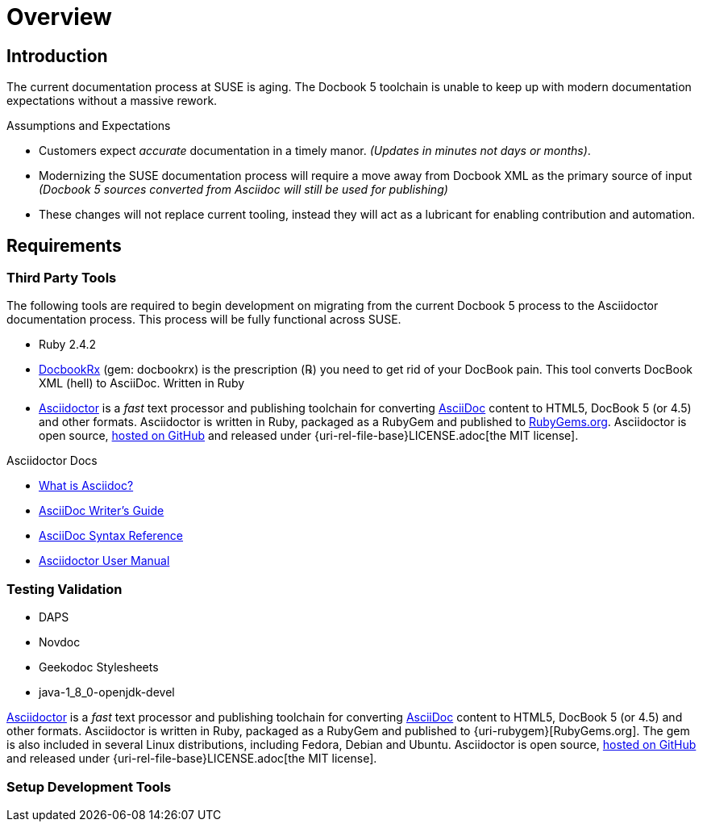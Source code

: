 = Overview
// settings:
:source-language: ruby
:language: {source-language}

// URIs for Guide
:uri-org: https://github.com/asciidoctor
:uri-project: http://asciidoctor.org
:uri-repo: {uri-org}/asciidoctor
:uri-docs: {uri-project}/docs
:uri-what-is-asciidoc: {uri-docs}/what-is-asciidoc
:uri-license: {uri-rel-file-base}LICENSE.adoc


// Ruby Gems and development libraries
:uri-rubygem-asciidoctor: https://rubygems.org/gems/asciidoctor
:uri-rubygem-docbookrx-dev:  https://github.com/asciidoctor/docbookrx

// Publishing URLS for Guide
:uri-publisher: https://github.com/jcayouette/suse-publisher
:uri-example-sles-docs:
:uri-example-manager-docs:

//Environment Setup
:uri-rel-file-base: link:
:uri-rel-tree-base: link:
ifdef::env-site[]
:uri-rel-file-base: {uri-repo}/blob/master/
:uri-rel-tree-base: {uri-repo}/tree/master/
endif::[]
:toc:

== Introduction

The current documentation process at SUSE is aging.
The Docbook 5 toolchain is unable to keep up with modern documentation expectations without a massive rework.

.Assumptions and Expectations
* Customers expect _accurate_ documentation in a timely manor. _(Updates in minutes not days or months)_.
* Modernizing the SUSE documentation process will require a move away from Docbook XML as the primary source of input _(Docbook 5 sources converted from Asciidoc will still be used for publishing)_
* These changes will not replace current tooling, instead they will act as a lubricant for enabling contribution and automation.








== Requirements

=== Third Party Tools

The following tools are required to begin development on migrating from the current Docbook 5 process to the Asciidoctor documentation process. This process will be fully functional across SUSE.

* Ruby 2.4.2
* {uri-rubygem-docbookrx-dev}[DocbookRx] (gem: docbookrx) is the prescription (℞) you need to get rid of your DocBook pain. This tool converts DocBook XML (hell) to AsciiDoc. Written in Ruby
* {uri-project}/[Asciidoctor] is a _fast_ text processor and publishing toolchain for converting {uri-what-is-asciidoc}[AsciiDoc] content to HTML5, DocBook 5 (or 4.5) and other formats.
Asciidoctor is written in Ruby, packaged as a RubyGem and published to {uri-rubygem-asciidoctor}[RubyGems.org].
Asciidoctor is open source, {uri-repo}[hosted on GitHub] and released under {uri-license}[the MIT license].

.Asciidoctor Docs
[.compact]
* {uri-docs}/what-is-asciidoc[What is Asciidoc?]
* {uri-docs}/asciidoc-writers-guide[AsciiDoc Writer's Guide]
* {uri-docs}/asciidoc-syntax-quick-reference[AsciiDoc Syntax Reference]
* {uri-docs}/user-manual[Asciidoctor User Manual]



=== Testing Validation

* DAPS
* Novdoc
* Geekodoc Stylesheets
* java-1_8_0-openjdk-devel

{uri-project}/[Asciidoctor] is a _fast_ text processor and publishing toolchain for converting {uri-what-is-asciidoc}[AsciiDoc] content to HTML5, DocBook 5 (or 4.5) and other formats.
Asciidoctor is written in Ruby, packaged as a RubyGem and published to {uri-rubygem}[RubyGems.org].
The gem is also included in several Linux distributions, including Fedora, Debian and Ubuntu.
Asciidoctor is open source, {uri-repo}[hosted on GitHub] and released under {uri-license}[the MIT license].

=== Setup Development Tools

